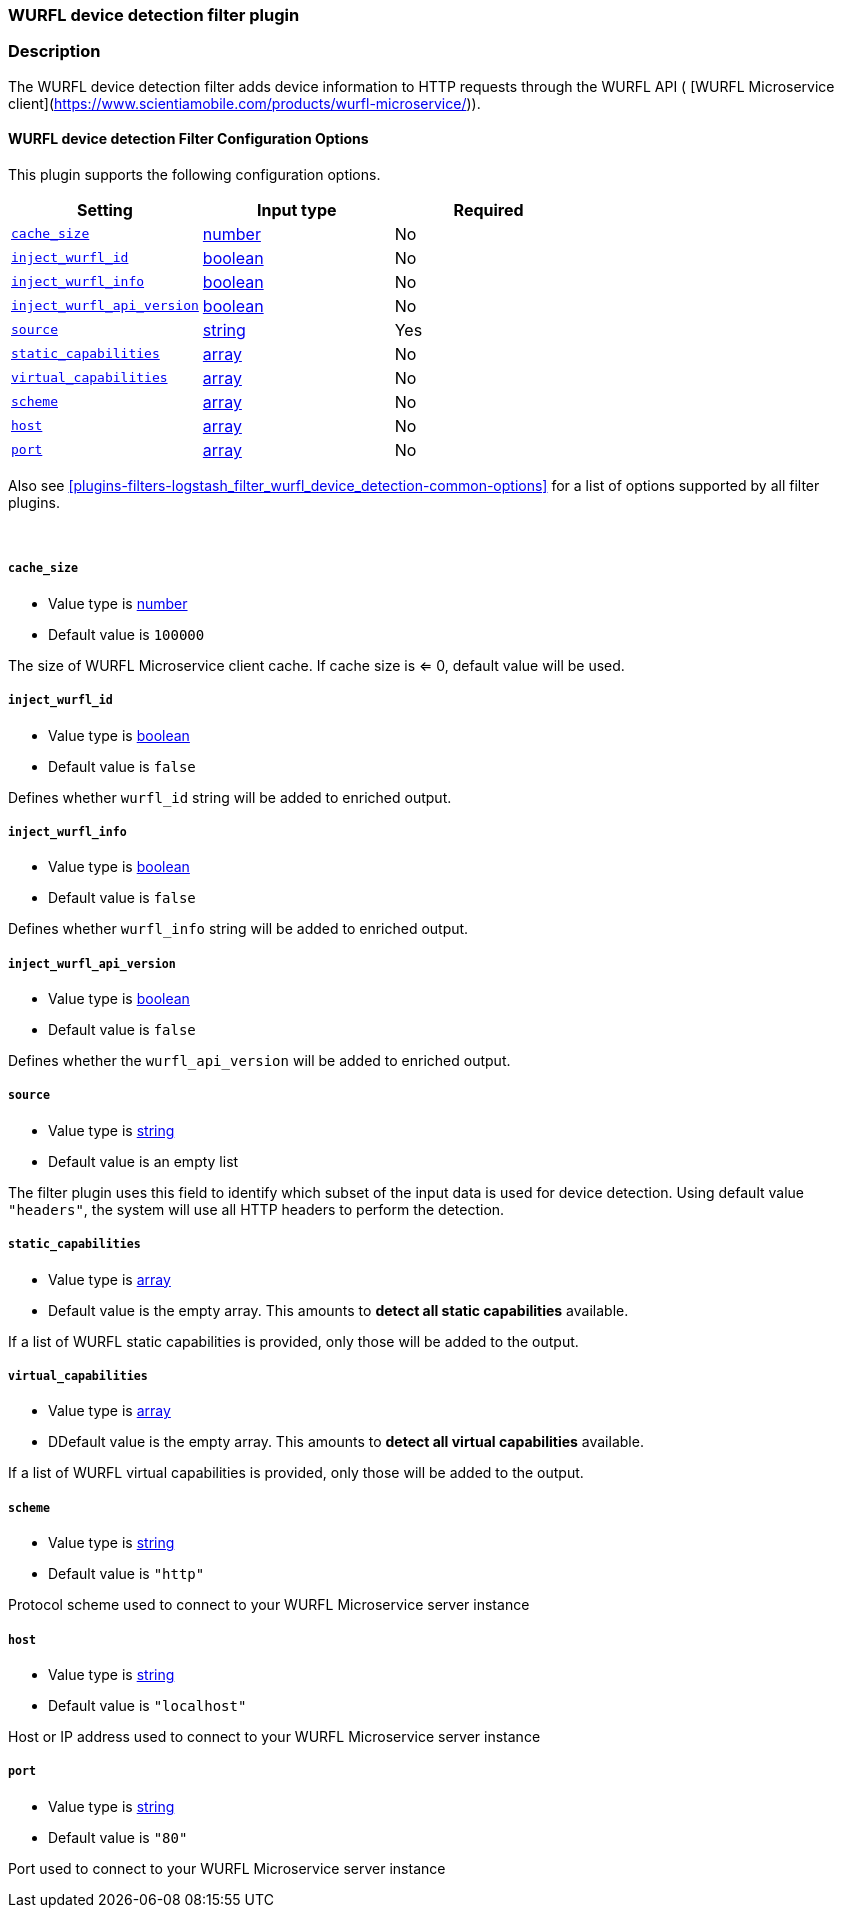 :plugin: logstash_filter_wurfl_device_detection
:type: filter

///////////////////////////////////////////
START - GENERATED VARIABLES, DO NOT EDIT!
///////////////////////////////////////////
:version: %VERSION%
:release_date: %RELEASE_DATE%
:changelog_url: %CHANGELOG_URL%
:include_path: ../../../../logstash/docs/include
///////////////////////////////////////////
END - GENERATED VARIABLES, DO NOT EDIT!
///////////////////////////////////////////

[id="plugins-{type}s-{plugin}"]

=== WURFL device detection filter plugin

=== Description

The WURFL device detection filter adds device information to HTTP requests through the WURFL API ( [WURFL Microservice client](https://www.scientiamobile.com/products/wurfl-microservice/)).

[id="plugins-{type}s-{plugin}-options"]
==== WURFL device detection Filter Configuration Options

This plugin supports the following configuration options.

[cols="<,<,<",options="header",]
|=======================================================================
|Setting |Input type|Required
| <<plugins-{type}s-{plugin}-cache_size>> |<<number,number>>|No
| <<plugins-{type}s-{plugin}-inject_wurfl_id>> |<<boolean,boolean>>|No
| <<plugins-{type}s-{plugin}-inject_wurfl_info>> |<<boolean,boolean>>|No
| <<plugins-{type}s-{plugin}-inject_wurfl_api_version>> |<<boolean,boolean>>|No
| <<plugins-{type}s-{plugin}-source>> |<<string,string>>|Yes
| <<plugins-{type}s-{plugin}-static_capabilities>> |<<array,array>>|No
| <<plugins-{type}s-{plugin}-virtual_capabilities>> |<<array,array>>|No
| <<plugins-{type}s-{plugin}-scheme>> |<<array,array>>|No
| <<plugins-{type}s-{plugin}-host>> |<<array,array>>|No
| <<plugins-{type}s-{plugin}-port>> |<<array,array>>|No

|=======================================================================

Also see <<plugins-{type}s-{plugin}-common-options>> for a list of options supported by all
filter plugins.

&nbsp;

[id="plugins-{type}s-{plugin}-cache_size"]
===== `cache_size`

* Value type is <<number,number>>
* Default value is `100000`

The size of WURFL Microservice client cache. If cache size is <= 0, default value will be used.

[id="plugins-{type}s-{plugin}-inject_wurfl_id"]
===== `inject_wurfl_id`

* Value type is <<boolean,boolean>>
* Default value is `false`

Defines whether `wurfl_id` string will be added to enriched output.

[id="plugins-{type}s-{plugin}-inject_wurfl_info"]
===== `inject_wurfl_info`

* Value type is <<boolean,boolean>>
* Default value is `false`

Defines whether `wurfl_info` string will be added to enriched output.

[id="plugins-{type}s-{plugin}-inject_wurfl_api_version"]
===== `inject_wurfl_api_version`

* Value type is <<boolean,boolean>>
* Default value is `false`

Defines whether the `wurfl_api_version` will be added to enriched output.

[id="plugins-{type}s-{plugin}-source"]
===== `source`

* Value type is <<string,string>>
* Default value is an empty list

The filter plugin uses this field to identify which subset of the input data is used for device detection. Using default
value `"headers"`, the system will use all HTTP headers to perform the detection.

[id="plugins-{type}s-{plugin}-static_capabilities"]
===== `static_capabilities`

* Value type is <<array,array>>
* Default value is the empty array. This amounts to *detect all static capabilities* available.

If a list of WURFL static capabilities is provided, only those will be added to the output.

[id="plugins-{type}s-{plugin}-virtual_capabilities"]
===== `virtual_capabilities`

* Value type is <<array,array>>
* DDefault value is the empty array. This amounts to *detect all virtual capabilities* available.

If a list of WURFL virtual capabilities is provided, only those will be added to the output.

[id="plugins-{type}s-{plugin}-scheme"]
===== `scheme`

* Value type is <<string,string>>
* Default value is `"http"`

Protocol scheme used to connect to your WURFL Microservice server instance

[id="plugins-{type}s-{plugin}-host"]
===== `host`

* Value type is <<string,string>>
* Default value is `"localhost"`

Host or IP address used to connect to your WURFL Microservice server instance

[id="plugins-{type}s-{plugin}-port"]
===== `port`

* Value type is <<string,string>>
* Default value is `"80"`

Port used to connect to your WURFL Microservice server instance

